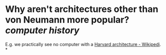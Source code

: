 * Why aren't architectures other than von Neumann more popular? [[computer history]]
E.g. we practically see no computer with a [[https://en.wikipedia.org/wiki/Harvard_architecture][Harvard architecture - Wikipedi]].
*